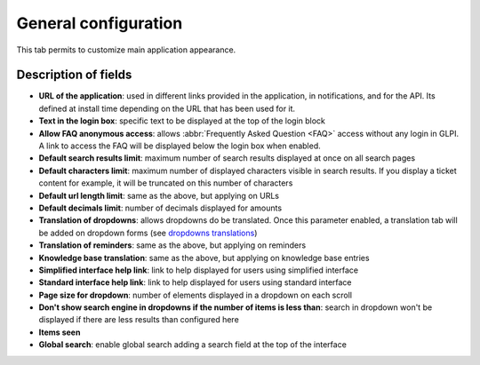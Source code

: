 General configuration
=====================

This tab permits to customize main application appearance.

.. image:: images/general_configuration.png

Description of fields
---------------------

* **URL of the application**: used in different links provided in the application, in notifications, and for the API.
  Its defined at install time depending on the URL that has been used for it.
* **Text in the login box**: specific text to be displayed at the top of the login block
* **Allow FAQ anonymous access**: allows :abbr:`Frequently Asked Question <FAQ>` access without any login in GLPI. A link to access the FAQ will be displayed below the login box when enabled.
* **Default search results limit**: maximum number of search results displayed at once on all search pages
* **Default characters limit**: maximum number of displayed characters visible in search results. If you display a ticket content for example, it will be truncated on this number of characters
* **Default url length limit**: same as the above, but applying on URLs
* **Default decimals limit**: number of decimals displayed for amounts
* **Translation of dropdowns**: allows dropdowns do be translated. Once this parameter enabled, a translation tab will be added on dropdown forms (see `dropdowns translations <08_Module_Configuration/02_Intitulés/02_Onglet_Traduction.rst>`_)
* **Translation of reminders**: same as the above, but applying on reminders
* **Knowledge base translation**: same as the above, but applying on knowledge base entries
* **Simplified interface help link**: link to help displayed for users using simplified interface
* **Standard interface help link**: link to help displayed for users using standard interface

* **Page size for dropdown**: number of elements displayed in a dropdown on each scroll
* **Don't show search engine in dropdowns if the number of items is less than**: search in dropdown won't be displayed if there are less results than configured here

* **Items seen**
* **Global search**: enable global search adding a search field at the top of the interface
